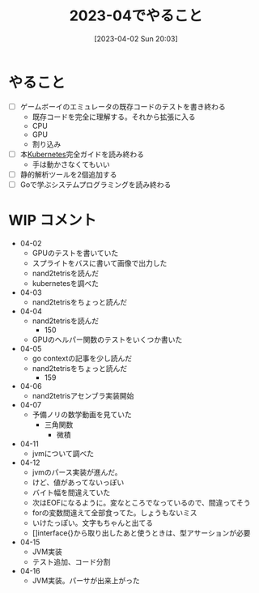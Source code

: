 #+title:      2023-04でやること
#+date:       [2023-04-02 Sun 20:03]
#+filetags:   :essay:
#+identifier: 20230402T200334

* やること

- [ ] ゲームボーイのエミュレータの既存コードのテストを書き終わる
  - 既存コードを完全に理解する。それから拡張に入る
  - CPU
  - GPU
  - 割り込み
- [ ] 本[[id:81b73757-21b3-438c-ab65-680b5ad88a1b][Kubernetes]]完全ガイドを読み終わる
  - 手は動かさなくてもいい
- [ ] 静的解析ツールを2個追加する
- [ ] Goで学ぶシステムプログラミングを読み終わる

* WIP コメント
- 04-02
  - GPUのテストを書いていた
  - スプライトをバスに書いて画像で出力した
  - nand2tetrisを読んだ
  - kubernetesを調べた
- 04-03
  - nand2tetrisをちょっと読んだ
- 04-04
  - nand2tetrisを読んだ
    - 150
  - GPUのヘルパー関数のテストをいくつか書いた
- 04-05
  - go contextの記事を少し読んだ
  - nand2tetrisをちょっと読んだ
    - 159
- 04-06
  - nand2tetrisアセンブラ実装開始
- 04-07
  - 予備ノリの数学動画を見ていた
    - 三角関数
      - 微積
- 04-11
  - jvmについて調べた
- 04-12
  - jvmのパース実装が進んだ。
  - けど、値があってないっぽい
  - バイト幅を間違えていた
  - 次はEOFになるように。変なところでなっているので、間違ってそう
  - forの変数間違えて全部食ってた。しょうもないミス
  - いけたっぽい。文字もちゃんと出てる
  - []interface{}から取り出したあと使うときは、型アサーションが必要
- 04-15
  - JVM実装
  - テスト追加、コード分割
- 04-16
  - JVM実装。パーサが出来上がった
